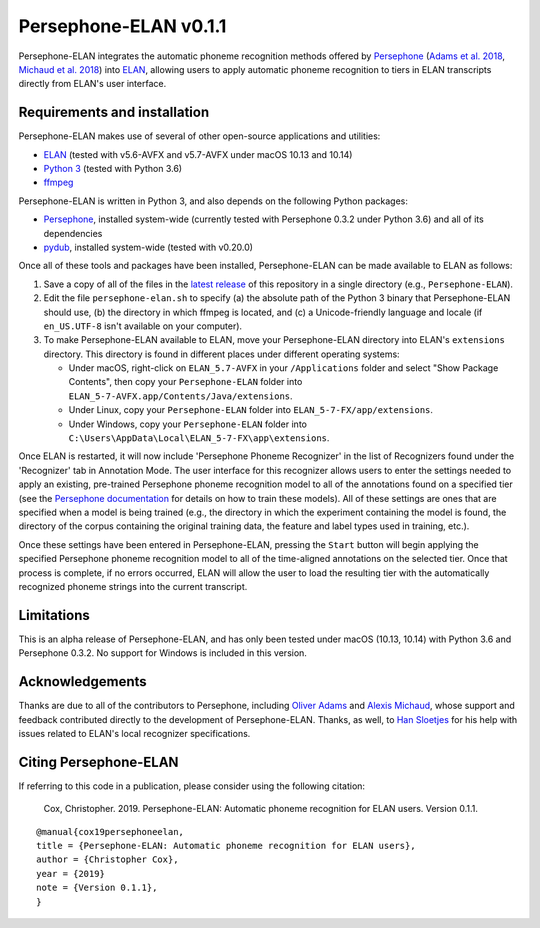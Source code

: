 Persephone-ELAN v0.1.1
======================

Persephone-ELAN integrates the automatic phoneme recognition methods offered by
`Persephone <https://github.com/persephone-tools/persephone>`_ (`Adams et al.
2018 <https://www.aclweb.org/anthology/L18-1530/>`_, `Michaud et al. 2018 
<http://hdl.handle.net/10125/24793>`_) into `ELAN 
<https://tla.mpi.nl/tools/tla-tools/elan/>`_, allowing users to apply
automatic phoneme recognition to tiers in ELAN transcripts directly from
ELAN's user interface.

Requirements and installation
-----------------------------

Persephone-ELAN makes use of several of other open-source applications and
utilities:

* `ELAN <https://tla.mpi.nl/tools/tla-tools/elan/>`_ (tested with v5.6-AVFX
  and v5.7-AVFX under macOS 10.13 and 10.14)
* `Python 3 <https://www.python.org/>`_ (tested with Python 3.6)
* `ffmpeg <https://ffmpeg.org>`_

Persephone-ELAN is written in Python 3, and also depends on the following
Python packages:

* `Persephone <https://github.com/persephone-tools/persephone>`_, installed
  system-wide (currently tested with Persephone 0.3.2 under Python 3.6) and
  all of its dependencies
* `pydub <https://github.com/jiaaro/pydub>`_, installed system-wide (tested
  with v0.20.0)
  
Once all of these tools and packages have been installed, Persephone-ELAN can
be made available to ELAN as follows:

#. Save a copy of all of the files in the `latest release <https://github.com/coxchristopher/persephone-elan/releases/tag/v0.1.1>`_
   of this repository in a single directory (e.g., ``Persephone-ELAN``).
#. Edit the file ``persephone-elan.sh`` to specify (a) the absolute path of
   the Python 3 binary that Persephone-ELAN should use, (b) the directory
   in which ffmpeg is located, and (c) a Unicode-friendly language and
   locale (if ``en_US.UTF-8`` isn't available on your computer).
#. To make Persephone-ELAN available to ELAN, move your Persephone-ELAN directory
   into ELAN's ``extensions`` directory.  This directory is found in different
   places under different operating systems:
   
   * Under macOS, right-click on ``ELAN_5.7-AVFX`` in your ``/Applications``
     folder and select "Show Package Contents", then copy your ``Persephone-ELAN``
     folder into ``ELAN_5-7-AVFX.app/Contents/Java/extensions``.
   * Under Linux, copy your ``Persephone-ELAN`` folder into ``ELAN_5-7-FX/app/extensions``.
   * Under Windows, copy your ``Persephone-ELAN`` folder into ``C:\Users\AppData\Local\ELAN_5-7-FX\app\extensions``.

Once ELAN is restarted, it will now include 'Persephone Phoneme Recognizer' in
the list of Recognizers found under the 'Recognizer' tab in Annotation Mode.
The user interface for this recognizer allows users to enter the settings needed
to apply an existing, pre-trained Persephone phoneme recognition model to all of
the annotations found on a specified tier (see the `Persephone documentation
<https://persephone.readthedocs.io/en/latest/quickstart.html#training-a-toy-na-model>`_
for details on how to train these models).  All of these settings are ones that are
specified when a model is being trained (e.g., the directory in which the experiment
containing the model is found, the directory of the corpus containing the original
training data, the feature and label types used in training, etc.).

Once these settings have been entered in Persephone-ELAN, pressing the ``Start``
button will begin applying the specified Persephone phoneme recognition model to
all of the time-aligned annotations on the selected tier.  Once that process is
complete, if no errors occurred, ELAN will allow the user to load the resulting
tier with the automatically recognized phoneme strings into the current
transcript.

Limitations
-----------

This is an alpha release of Persephone-ELAN, and has only been tested under macOS
(10.13, 10.14) with Python 3.6 and Persephone 0.3.2.  No support for Windows is
included in this version.

Acknowledgements
----------------

Thanks are due to all of the contributors to Persephone, including `Oliver Adams
<https://oadams.github.io/>`_ and `Alexis Michaud <https://lacito.vjf.cnrs.fr/membres/michaud.htm>`_,
whose support and feedback contributed directly to the development of
Persephone-ELAN.  Thanks, as well, to `Han Sloetjes <https://www.mpi.nl/people/sloetjes-han>`_
for his help with issues related to ELAN's local recognizer specifications.

Citing Persephone-ELAN
----------------------

If referring to this code in a publication, please consider using the following
citation:

    Cox, Christopher. 2019. Persephone-ELAN: Automatic phoneme recognition for
    ELAN users. Version 0.1.1.

::

    @manual{cox19persephoneelan,
    title = {Persephone-ELAN: Automatic phoneme recognition for ELAN users},
    author = {Christopher Cox},
    year = {2019}
    note = {Version 0.1.1},
    }
